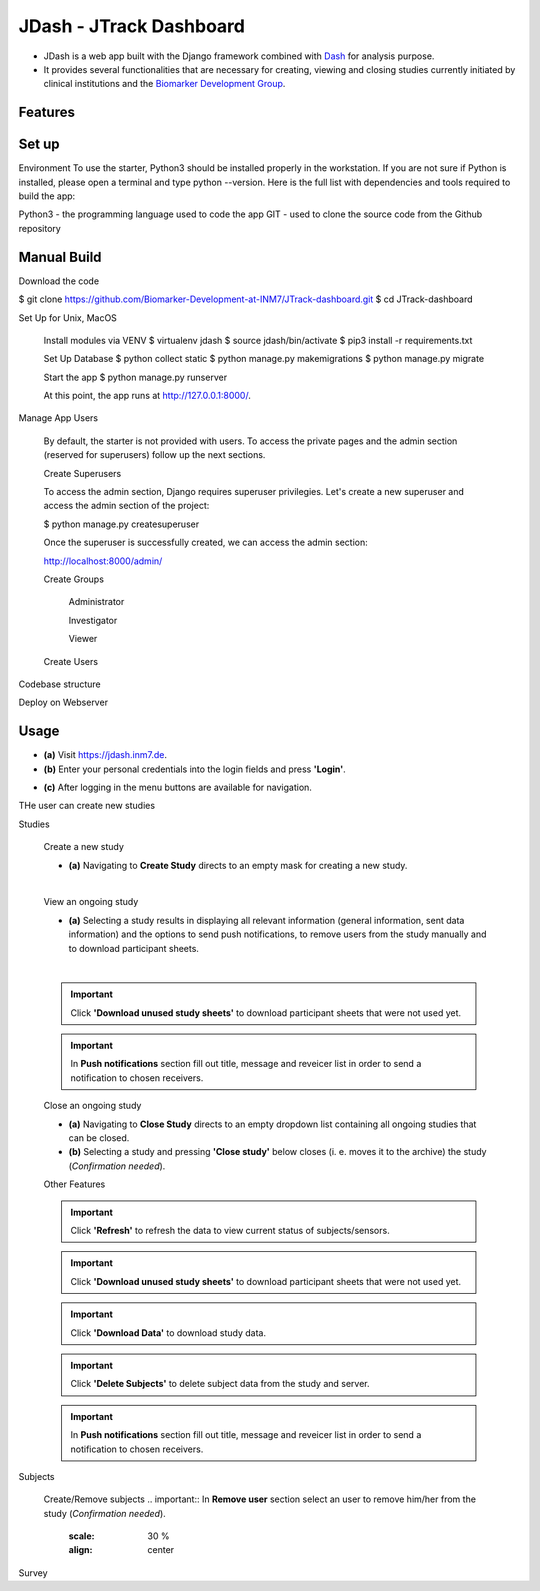 =====================
JDash - JTrack Dashboard
=====================

* JDash is a web app built with the Django framework combined with `Dash <https://dash.plotly.com>`_ for analysis purpose. 
* It provides several functionalities that are necessary for creating, viewing and closing studies currently initiated by clinical institutions and the `Biomarker Development Group <https://www.fz-juelich.de/inm/inm-7/DE/Forschung/Biomarkerentwicklung/artikel.html?nn=653672>`_.

Features
++++++++++++++++



Set up
++++++++++++++++

Environment
To use the starter, Python3 should be installed properly in the workstation. If you are not sure if Python is installed, please open a terminal and type python --version. Here is the full list with dependencies and tools required to build the app:

Python3 - the programming language used to code the app
GIT - used to clone the source code from the Github repository

Manual Build
++++++++++++++++
Download the code

$ git clone https://github.com/Biomarker-Development-at-INM7/JTrack-dashboard.git
$ cd JTrack-dashboard

Set Up for Unix, MacOS

   Install modules via VENV
   $ virtualenv jdash
   $ source jdash/bin/activate
   $ pip3 install -r requirements.txt

   Set Up Database
   $ python collect static
   $ python manage.py makemigrations
   $ python manage.py migrate

   Start the app
   $ python manage.py runserver

   At this point, the app runs at http://127.0.0.1:8000/.

Manage App Users

   By default, the starter is not provided with users. To access the private pages and the admin section (reserved for superusers) follow up the next sections.

   Create Superusers

   To access the admin section, Django requires superuser privilegies. Let's create a new superuser and access the admin section of the project:

   $ python manage.py createsuperuser

   Once the superuser is successfully created, we can access the admin section:

   http://localhost:8000/admin/

   Create Groups

      Administrator

      Investigator

      Viewer

   Create Users

      

Codebase structure

Deploy on Webserver

   
Usage
++++++++++++++++

* **(a)** Visit `https://jdash.inm7.de <https://jdash.inm7.de/>`_.
* **(b)** Enter your personal credentials into the login fields and press **'Login'**.

.. image:: image/dash_index.png
   :scale: 30 %
   :align: center

* **(c)** After logging in the menu buttons are available for navigation.

THe user can create new studies  

.. image:: image/dash_logged_in.png
   :scale: 30 %
   :align: center

Studies

   Create a new study


   * **(a)** Navigating to **Create Study** directs to an empty mask for creating a new study.

   .. image:: image/dash_create_empty.png
      :scale: 30 %
      :align: center
   |

   View an ongoing study



   * **(a)** Selecting a study results in displaying all relevant information (general information, sent data information) and the options to send push notifications, to remove users from the study manually and to download participant sheets.

   .. image:: image/dash_display_study.png
      :scale: 30 %
      :align: center

   |

   .. important:: Click **'Download unused study sheets'** to download participant sheets that were not used yet.
   .. important:: In **Push notifications** section fill out title, message and reveicer list in order to send a notification to chosen receivers.




   Close an ongoing study


   * **(a)** Navigating to **Close Study** directs to an empty dropdown list containing all ongoing studies that can be closed.
   * **(b)** Selecting a study and pressing **'Close study'** below closes (i. e. moves it to the archive) the study (*Confirmation needed*).

   .. image:: image/dash_send_notification.png
      :scale: 30 %
      :align: center



   Other Features

   .. important:: Click **'Refresh'** to refresh the data to view current status of subjects/sensors.
   .. important:: Click **'Download unused study sheets'** to download participant sheets that were not used yet.
   .. important:: Click **'Download Data'** to download study data.
   .. important:: Click **'Delete Subjects'** to delete subject data from the study and server.

   .. image:: image/dash_send_notification.png
      :scale: 30 %
      :align: center

   .. important:: In **Push notifications** section fill out title, message and reveicer list in order to send a notification to chosen receivers.

   .. image:: image/dash_send_notification.png
      :scale: 30 %
      :align: center



Subjects

   Create/Remove  subjects
   .. important:: In **Remove user** section select an user to remove him/her from the study (*Confirmation needed*).

      .. image:: image/dash_create_remove_subjects.png
      :scale: 30 %
      :align: center

Survey


